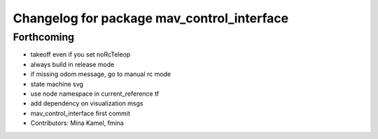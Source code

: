 ^^^^^^^^^^^^^^^^^^^^^^^^^^^^^^^^^^^^^^^^^^^
Changelog for package mav_control_interface
^^^^^^^^^^^^^^^^^^^^^^^^^^^^^^^^^^^^^^^^^^^

Forthcoming
-----------
* takeoff even if you set noRcTeleop
* always build in release mode
* if missing odom message, go to manual rc mode
* state machine svg
* use node namespace in current_reference tf
* add dependency on visualization msgs
* mav_control_interface first commit
* Contributors: Mina Kamel, fmina
